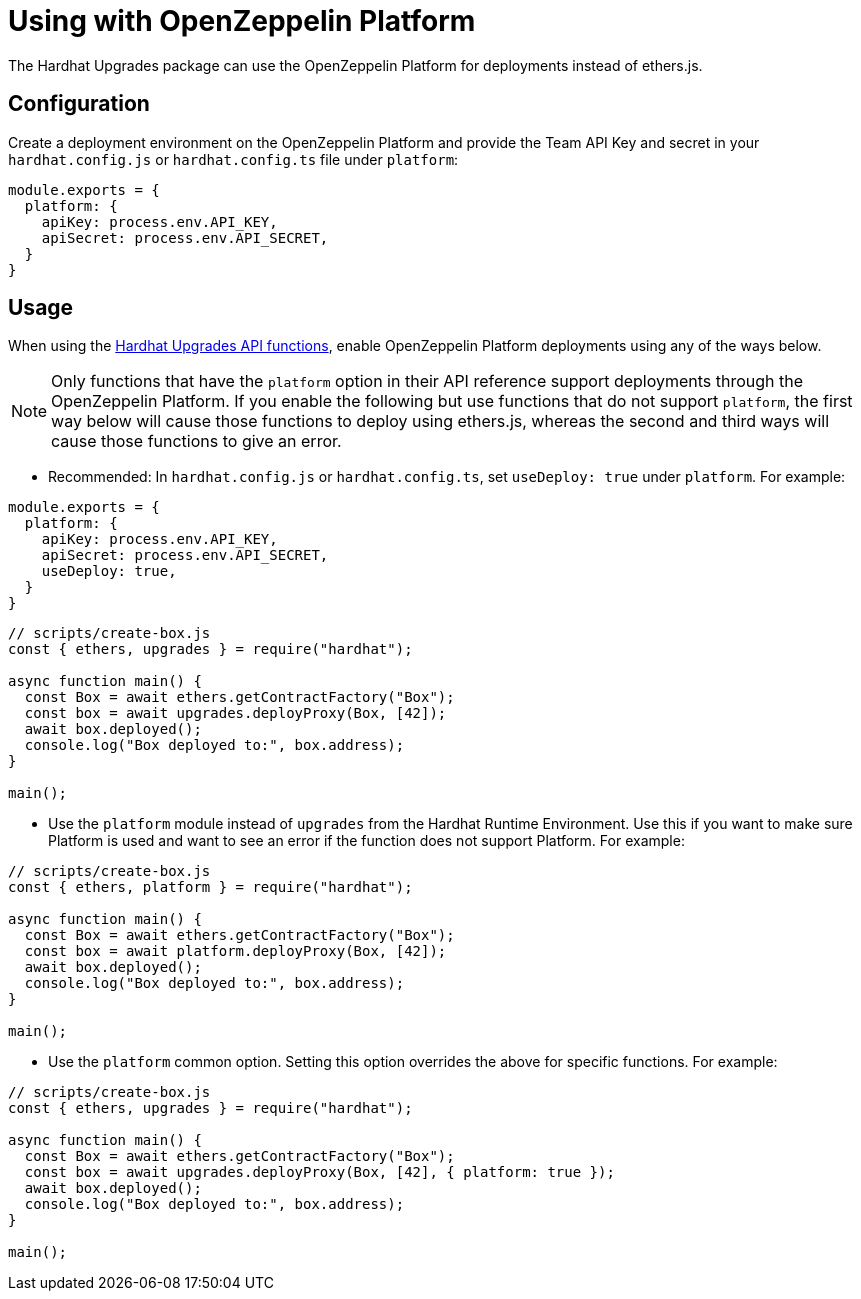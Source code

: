 = Using with OpenZeppelin Platform

The Hardhat Upgrades package can use the OpenZeppelin Platform for deployments instead of ethers.js.

[[configuration]]
== Configuration

Create a deployment environment on the OpenZeppelin Platform and provide the Team API Key and secret in your `hardhat.config.js` or `hardhat.config.ts` file under `platform`:

[source,js]
----
module.exports = {
  platform: {
    apiKey: process.env.API_KEY,
    apiSecret: process.env.API_SECRET,
  }
}
----

[[usage]]
== Usage

When using the xref:api-hardhat-upgrades.adoc[Hardhat Upgrades API functions], enable OpenZeppelin Platform deployments using any of the ways below.

NOTE: Only functions that have the `platform` option in their API reference support deployments through the OpenZeppelin Platform. If you enable the following but use functions that do not support `platform`, the first way below will cause those functions to deploy using ethers.js, whereas the second and third ways will cause those functions to give an error.

- Recommended: In `hardhat.config.js` or `hardhat.config.ts`, set `useDeploy: true` under `platform`. For example:

[source,js]
----
module.exports = {
  platform: {
    apiKey: process.env.API_KEY,
    apiSecret: process.env.API_SECRET,
    useDeploy: true,
  }
}
----

[source,js]
----
// scripts/create-box.js
const { ethers, upgrades } = require("hardhat");

async function main() {
  const Box = await ethers.getContractFactory("Box");
  const box = await upgrades.deployProxy(Box, [42]);
  await box.deployed();
  console.log("Box deployed to:", box.address);
}

main();
----

- Use the `platform` module instead of `upgrades` from the Hardhat Runtime Environment. Use this if you want to make sure Platform is used and want to see an error if the function does not support Platform. For example:

[source,js]
----
// scripts/create-box.js
const { ethers, platform } = require("hardhat");

async function main() {
  const Box = await ethers.getContractFactory("Box");
  const box = await platform.deployProxy(Box, [42]);
  await box.deployed();
  console.log("Box deployed to:", box.address);
}

main();
----

- Use the `platform` common option. Setting this option overrides the above for specific functions. For example:

[source,js]
----
// scripts/create-box.js
const { ethers, upgrades } = require("hardhat");

async function main() {
  const Box = await ethers.getContractFactory("Box");
  const box = await upgrades.deployProxy(Box, [42], { platform: true });
  await box.deployed();
  console.log("Box deployed to:", box.address);
}

main();
----